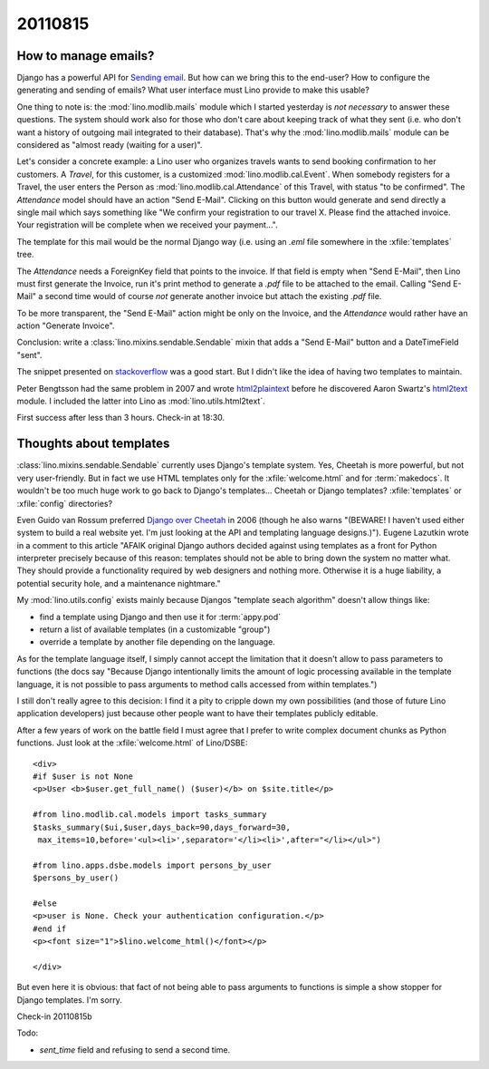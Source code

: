 20110815
========

How to manage emails?
---------------------

Django has a powerful API for `Sending email
<https://docs.djangoproject.com/en/dev/topics/email/>`_.
But how can we bring this to the end-user?
How to configure the generating and sending of emails?
What user interface must Lino provide to make this usable?

One thing to note is: 
the :mod:`lino.modlib.mails` module  which I started yesterday
is *not necessary* to answer these questions.
The system should work also for those who don't care about
keeping track of what they sent 
(i.e. who don't want a history of outgoing mail integrated to their database).
That's why the :mod:`lino.modlib.mails` module can be considered 
as "almost ready (waiting for a user)".

Let's consider a concrete example:
a Lino user who organizes travels wants to send 
booking confirmation to her customers. 
A `Travel`, for this customer, 
is a customized :mod:`lino.modlib.cal.Event`.
When somebody registers for a Travel, the user enters 
the Person as :mod:`lino.modlib.cal.Attendance` 
of this Travel, with status "to be confirmed".
The `Attendance` model should have an action "Send E-Mail".
Clicking on this button would generate and send directly 
a single mail which says something like "We confirm your 
registration to our travel X. Please find the attached invoice. 
Your registration will be complete when we received your payment...".

The template for this mail would be the normal Django way 
(i.e. using an `.eml` file somewhere in the :xfile:`templates` 
tree.

The `Attendance` needs a ForeignKey field that points 
to the invoice. If that field is empty when "Send E-Mail", 
then Lino must first generate the Invoice, run it's print 
method to generate a `.pdf` file to be attached to the email.
Calling "Send E-Mail" a second time would of course *not* 
generate another invoice but attach the existing `.pdf` file.

To be more transparent, the "Send E-Mail" action might be 
only on the Invoice, and the `Attendance` would rather have 
an action "Generate Invoice".

Conclusion: write a :class:`lino.mixins.sendable.Sendable` 
mixin that adds a "Send E-Mail" 
button and a DateTimeField "sent".

The snippet presented on 
`stackoverflow <http://stackoverflow.com/questions/2809547/creating-email-templates-with-django>`_
was a good start. 
But I didn't like the idea of having two templates to maintain.

Peter Bengtsson had the same problem in 2007 and wrote
`html2plaintext <http://www.peterbe.com/plog/html2plaintext>`_ before he
discovered Aaron Swartz's 
`html2text <http://www.aaronsw.com/2002/html2text/>`_ module.
I included the latter into Lino as :mod:`lino.utils.html2text`.

First success after less than 3 hours. 
Check-in at 18:30.

Thoughts about templates
------------------------

:class:`lino.mixins.sendable.Sendable` currently uses Django's template system.
Yes, Cheetah is more powerful, but not very user-friendly.
But in fact we use HTML templates only for the :xfile:`welcome.html` 
and for :term:`makedocs`.
It wouldn't be too much huge work to go back to Django's templates...
Cheetah or Django templates? :xfile:`templates` or :xfile:`config` directories? 

Even Guido van Rossum preferred `Django over Cheetah 
<http://www.artima.com/weblogs/viewpost.jsp?thread=146606>`_  
in 2006 (though he also warns 
"(BEWARE! I haven't used either system to build a real website yet. I'm just looking at the API and templating language designs.)"). 
Eugene Lazutkin wrote in a comment to this article 
"AFAIK original Django authors 
decided against using templates as a front for Python interpreter 
precisely because of this reason: templates should not be able to 
bring down the system no matter what. They should provide a functionality 
required by web designers and nothing more. Otherwise it is a huge liability, 
a potential security hole, and a maintenance nightmare."

My :mod:`lino.utils.config` exists mainly
because Djangos "template seach algorithm" doesn't allow things like:
  
- find a template using Django and then use it for :term:`appy.pod`
- return a list of available templates (in a customizable "group")
- override a template by another file depending on the language.

As for the template language itself, I simply cannot accept the limitation 
that it doesn't allow to pass parameters to functions 
(the docs say 
"Because Django intentionally limits the amount of logic processing 
available in the template language, it is not possible to pass 
arguments to method calls accessed from within templates.")
  
I still don't really agree to this decision: 
I find it a pity to cripple down my own possibilities (and those of future 
Lino application developers) just because other people want to have their 
templates publicly editable.

After a few years of work on the battle field I must agree 
that I prefer to write complex document chunks as Python functions.
Just look at the :xfile:`welcome.html` of Lino/DSBE::

  <div>
  #if $user is not None
  <p>User <b>$user.get_full_name() ($user)</b> on $site.title</p>

  #from lino.modlib.cal.models import tasks_summary
  $tasks_summary($ui,$user,days_back=90,days_forward=30,
   max_items=10,before='<ul><li>',separator='</li><li>',after="</li></ul>")

  #from lino.apps.dsbe.models import persons_by_user
  $persons_by_user()

  #else
  <p>user is None. Check your authentication configuration.</p>
  #end if
  <p><font size="1">$lino.welcome_html()</font></p>

  </div>  
  
But even here it is obvious: that fact of not being able to pass 
arguments to functions is simple a show stopper for Django 
templates. I'm sorry.

Check-in 20110815b

Todo:

- `sent_time` field and refusing to send a second time. 

